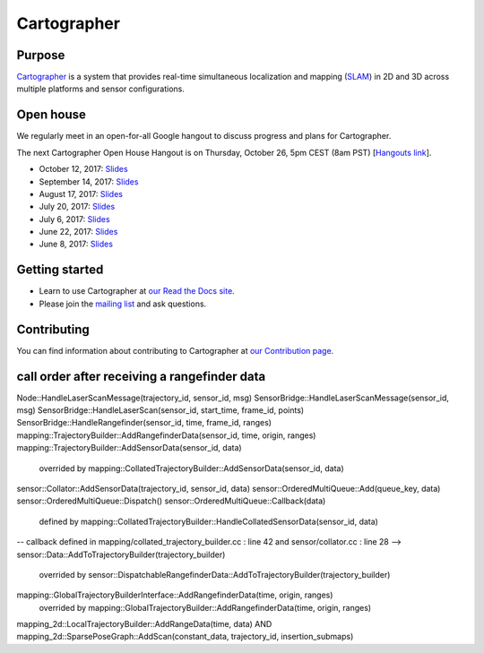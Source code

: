 .. Copyright 2016 The Cartographer Authors

.. Licensed under the Apache License, Version 2.0 (the "License");
   you may not use this file except in compliance with the License.
   You may obtain a copy of the License at

..      http://www.apache.org/licenses/LICENSE-2.0

.. Unless required by applicable law or agreed to in writing, software
   distributed under the License is distributed on an "AS IS" BASIS,
   WITHOUT WARRANTIES OR CONDITIONS OF ANY KIND, either express or implied.
   See the License for the specific language governing permissions and
   limitations under the License.

============
Cartographer
============

|build| |docs| |license|

Purpose
=======

`Cartographer`_ is a system that provides real-time simultaneous localization
and mapping (`SLAM`_) in 2D and 3D across multiple platforms and sensor
configurations.

|video|

.. _Cartographer: https://github.com/googlecartographer/cartographer
.. _SLAM: https://en.wikipedia.org/wiki/Simultaneous_localization_and_mapping

Open house
==========

We regularly meet in an open-for-all Google hangout to discuss progress and plans for Cartographer.

The next Cartographer Open House Hangout is on Thursday, October 26, 5pm CEST (8am PST) [`Hangouts link`_].

.. _Hangouts link: https://staging.talkgadget.google.com/hangouts/_/google.com/cartographeropenhouse

- October 12, 2017: `Slides <https://storage.googleapis.com/cartographer-public-data/cartographer-open-house/171012/slides.pdf>`_
- September 14, 2017: `Slides <https://storage.googleapis.com/cartographer-public-data/cartographer-open-house/170914/slides.pdf>`_
- August 17, 2017: `Slides <https://storage.googleapis.com/cartographer-public-data/cartographer-open-house/170817/slides.pdf>`_
- July 20, 2017: `Slides <https://storage.googleapis.com/cartographer-public-data/cartographer-open-house/170720/slides.pdf>`_
- July 6, 2017: `Slides <https://storage.googleapis.com/cartographer-public-data/cartographer-open-house/170706/slides.pdf>`_
- June 22, 2017: `Slides <https://storage.googleapis.com/cartographer-public-data/cartographer-open-house/170622/sildes.pdf>`_
- June 8, 2017: `Slides <https://storage.googleapis.com/cartographer-public-data/cartographer-open-house/170608/slides.pdf>`_

Getting started
===============

* Learn to use Cartographer at `our Read the Docs site`_.
* Please join the `mailing list`_ and ask questions.

.. _our Read the Docs site: https://google-cartographer.readthedocs.io
.. _mailing list: https://groups.google.com/forum/#!forum/google-cartographer

Contributing
============

You can find information about contributing to Cartographer at `our Contribution
page`_.

.. _our Contribution page: https://github.com/googlecartographer/cartographer/blob/master/CONTRIBUTING.md

.. |build| image:: https://travis-ci.org/googlecartographer/cartographer.svg?branch=master
    :alt: Build Status
    :scale: 100%
    :target: https://travis-ci.org/googlecartographer/cartographer
.. |docs| image:: https://readthedocs.org/projects/google-cartographer/badge/?version=latest
    :alt: Documentation Status
    :scale: 100%
    :target: https://google-cartographer.readthedocs.io/en/latest/?badge=latest
.. |license| image:: https://img.shields.io/badge/License-Apache%202.0-blue.svg
     :alt: Apache 2 license.
     :scale: 100%
     :target: https://github.com/googlecartographer/cartographer/blob/master/LICENSE
.. |video| image:: https://j.gifs.com/wp3BJM.gif
    :alt: Cartographer 3D SLAM Demo
    :scale: 100%
    :target: https://youtu.be/DM0dpHLhtX0

call order after receiving a rangefinder data
=================================================

Node::HandleLaserScanMessage(trajectory_id, sensor_id, msg)
SensorBridge::HandleLaserScanMessage(sensor_id, msg)
SensorBridge::HandleLaserScan(sensor_id, start_time, frame_id, points)
SensorBridge::HandleRangefinder(sensor_id, time, frame_id, ranges)
mapping::TrajectoryBuilder::AddRangefinderData(sensor_id, time, origin, ranges)
mapping::TrajectoryBuilder::AddSensorData(sensor_id, data)
  overrided by mapping::CollatedTrajectoryBuilder::AddSensorData(sensor_id, data)
sensor::Collator::AddSensorData(trajectory_id, sensor_id, data)
sensor::OrderedMultiQueue::Add(queue_key, data)
sensor::OrderedMultiQueue::Dispatch()
sensor::OrderedMultiQueue::Callback(data)
  defined by mapping::CollatedTrajectoryBuilder::HandleCollatedSensorData(sensor_id, data)
-- callback defined in mapping/collated_trajectory_builder.cc : line 42 and sensor/collator.cc : line 28 -->
sensor::Data::AddToTrajectoryBuilder(trajectory_builder)
  overrided by sensor::DispatchableRangefinderData::AddToTrajectoryBuilder(trajectory_builder)
mapping::GlobalTrajectoryBuilderInterface::AddRangefinderData(time, origin, ranges)
  overrided by mapping::GlobalTrajectoryBuilder::AddRangefinderData(time, origin, ranges)
mapping_2d::LocalTrajectoryBuilder::AddRangeData(time, data) AND mapping_2d::SparsePoseGraph::AddScan(constant_data, trajectory_id, insertion_submaps)

